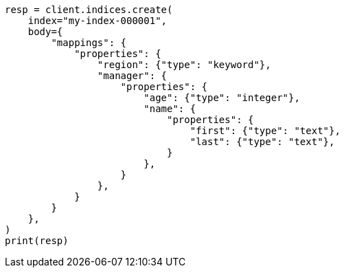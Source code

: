 // mapping/types/object.asciidoc:46

[source, python]
----
resp = client.indices.create(
    index="my-index-000001",
    body={
        "mappings": {
            "properties": {
                "region": {"type": "keyword"},
                "manager": {
                    "properties": {
                        "age": {"type": "integer"},
                        "name": {
                            "properties": {
                                "first": {"type": "text"},
                                "last": {"type": "text"},
                            }
                        },
                    }
                },
            }
        }
    },
)
print(resp)
----
